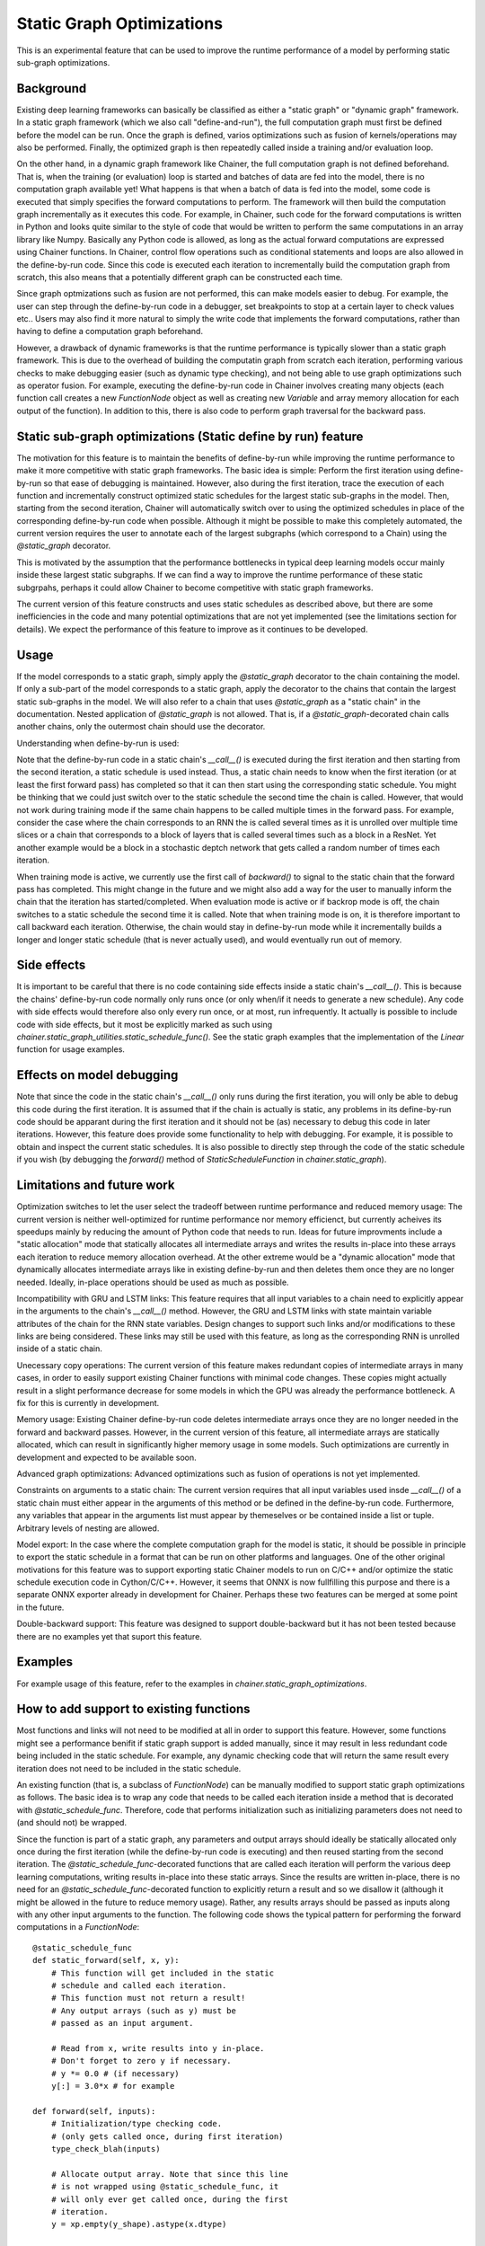 Static Graph Optimizations
====================================

.. module:: chainer.graph_optimizations

This is an experimental feature that can be used to improve the runtime performance of a model by performing static sub-graph optimizations.

Background
----------

Existing deep learning frameworks can basically be classified as either a "static graph" or "dynamic graph" framework. In a static graph framework (which we also call "define-and-run"), the full computation graph must first be defined before the model can be run. Once the graph is defined, varios optimizations such as fusion of kernels/operations may also be performed. Finally, the optimized graph is then repeatedly called inside a training and/or evaluation loop.

On the other hand, in a dynamic graph framework like Chainer, the full computation graph is not defined beforehand. That is, when the training (or evaluation) loop is started and batches of data are fed into the model, there is no computation graph available yet! What happens is that when a batch of data is fed into the model, some code is executed that simply specifies the forward computations to perform. The framework will then build the computation graph incrementally as it executes this code. For example, in Chainer, such code for the forward computations is written in Python and looks quite similar to the style of code that would be written to perform the same computations in an array library like Numpy. Basically any Python code is allowed, as long as the actual forward computations are expressed using Chainer functions. In Chainer, control flow operations such as conditional statements and loops are also allowed in the define-by-run code. Since this code is executed each iteration to incrementally build the computation graph from scratch, this also means that a potentially different graph can be constructed each time.

Since graph optmizations such as fusion are not performed, this can make models easier to debug. For example, the user can step through the define-by-run code in a debugger, set breakpoints to stop at a certain layer to check values etc.. Users may also find it more natural to simply the write code that implements the forward computations, rather than having to define a computation graph beforehand.

However, a drawback of dynamic frameworks is that the runtime performance is typically slower than a static graph framework. This is due to the overhead of building the computatin graph from scratch each iteration, performing various checks to make debugging easier (such as dynamic type checking), and not being able to use graph optimizations such as operator fusion. For example, executing the define-by-run code in Chainer involves creating many objects (each function call creates a new `FunctionNode` object as well as creating new `Variable` and array memory allocation for each output of the function). In addition to this, there is also code to perform graph traversal for the backward pass.

Static sub-graph optimizations (Static define by run) feature
-------------------------------------------------------------

The motivation for this feature is to maintain the benefits of define-by-run while improving the runtime performance to make it more competitive with static graph frameworks. The basic idea is simple: Perform the first iteration using define-by-run so that ease of debugging is maintained. However, also during the first iteration, trace the execution of each function and incrementally construct optimized static schedules for the largest static sub-graphs in the model. Then, starting from the second iteration, Chainer will automatically switch over to using the optimized schedules in place of the corresponding define-by-run code when possible. Although it might be possible to make this completely automated, the current version requires the user to annotate each of the largest subgraphs (which correspond to a Chain) using the `@static_graph` decorator.

This is motivated by the assumption that the performance bottlenecks in typical deep learning models occur mainly inside these largest static subgraphs. If we can find a way to improve the runtime performance of these static subgrpahs, perhaps it could allow Chainer to become competitive with static graph frameworks.

The current version of this feature constructs and uses static schedules as described above, but there are some inefficiencies in the code and many potential optimizations that are not yet implemented (see the limitations section for details). We expect the performance of this feature to improve as it continues to be developed.

Usage
-----

If the model corresponds to a static graph, simply apply the `@static_graph` decorator to the chain containing the model. If only a sub-part of the model corresponds to a static graph, apply the decorator to the chains that contain the largest static sub-graphs in the model. We will also refer to a chain that uses `@static_graph` as a "static chain" in the documentation. Nested application of `@static_graph` is not allowed. That is, if a `@static_graph`-decorated chain calls another chains, only the outermost chain should use the decorator.


Understanding when define-by-run is used:

Note that the define-by-run code in a static chain's `__call__()` is executed during the first iteration and then starting from the second iteration, a static schedule is used instead. Thus, a static chain needs to know when the first iteration (or at least the first forward pass) has completed so that it can then start using the corresponding static schedule. You might be thinking that we could just switch over to the static schedule the second time the chain is called. However, that would not work during training mode if the same chain happens to be called multiple times in the forward pass. For example, consider the case where the chain corresponds to an RNN the is called several times as it is unrolled over multiple time slices or a chain that corresponds to a block of layers that is called several times such as a block in a ResNet. Yet another example would be a block in a stochastic deptch network that gets called a random number of times each iteration.

When training mode is active, we currently use the first call of `backward()` to signal to the static chain that the forward pass has completed. This might change in the future and we might also add a way for the user to manually inform the chain that the iteration has started/completed. When evaluation mode is active or if backrop mode is off, the chain switches to a static schedule the second time it is called. Note that when training mode is on, it is therefore important to call backward each iteration. Otherwise, the chain would stay in define-by-run mode while it incrementally builds a longer and longer static schedule (that is never actually used), and would eventually run out of memory.


Side effects
------------

It is important to be careful that there is no code containing side effects inside a static chain's `__call__()`. This is because the chains' define-by-run code normally only runs once (or only when/if it needs to generate a new schedule). Any code with side effects would therefore also only every run once, or at most, run infrequently. It actually is possible to include code with side effects, but it most be explicitly marked as such using `chainer.static_graph_utilities.static_schedule_func()`. See the static graph examples that the implementation of the `Linear` function for usage examples.

Effects on model debugging
--------------------

Note that since the code in the static chain's `__call__()` only runs during the first iteration, you will only be able to debug this code during the first iteration. It is assumed that if the chain is actually is static, any problems in its define-by-run code should be apparant during the first iteration and it should not be (as) necessary to debug this code in later iterations. However, this feature does provide some functionality to help with debugging. For example, it is possible to obtain and inspect the current static schedules. It is also possible to directly step through the code of the static schedule if you wish (by debugging the `forward()` method of `StaticScheduleFunction` in `chainer.static_graph`).


Limitations and future work
---------------------------

Optimization switches to let the user select the tradeoff between runtime performance and reduced memory usage:
The current version is neither well-optimized for runtime performance nor memory efficienct, but currently acheives its speedups mainly by reducing the amount of Python code that needs to run. Ideas for future improvments include a "static allocation" mode that statically allocates all intermediate arrays and writes the results in-place into these arrays each iteration to reduce memory allocation overhead. At the other extreme would be a "dynamic allocation" mode that dynamically allocates intermediate arrays like in existing define-by-run and then deletes them once they are no longer needed. Ideally, in-place operations should be used as much as possible.

Incompatibility with GRU and LSTM links:
This feature requires that all input variables to a chain need to explicitly appear in the arguments to the chain's `__call__()` method. However, the GRU and LSTM links with state maintain variable attributes of the chain for the RNN state variables. Design changes to support such links and/or modifications to these links are being considered. These links may still be used with this feature, as long as the corresponding RNN is unrolled inside of a static chain.

Unecessary copy operations:
The current version of this feature makes redundant copies of intermediate arrays in many cases, in order to easily support existing Chainer functions with minimal code changes. These copies might actually result in a slight performance decrease for some models in which the GPU was already the performance bottleneck. A fix for this is currently in development.

Memory usage:
Existing Chainer define-by-run code deletes intermediate arrays once they are no longer needed in the forward and backward passes. However, in the current version of this feature, all intermediate arrays are statically allocated, which can result in significantly higher memory usage in some models. Such optimizations are currently in development and expected to be available soon.

Advanced graph optimizations:
Advanced optimizations such as fusion of operations is not yet implemented.

Constraints on arguments to a static chain:
The current version requires that all input variables used insde `__call__()` of a static
chain must either appear in the arguments of this method or be defined in the define-by-run
code. Furthermore, any variables that appear in the arguments list must appear by
themeselves or be contained inside a list or tuple. Arbitrary levels of nesting are
allowed.

Model export:
In the case where the complete computation graph for the model is static, it should be possible in principle to export the static schedule in a format that can be run on other platforms and languages. One of the other original motivations for this feature was to support exporting static Chainer models to run on C/C++ and/or optimize the static schedule execution code in Cython/C/C++. However, it seems that ONNX is now fullfilling this purpose and there is a separate ONNX exporter already in development for Chainer. Perhaps these two features can be merged at some point in the future.

Double-backward support: This feature was designed to support double-backward but it has not been tested because there are no examples yet that suport this feature.

Examples
--------

For example usage of this feature, refer to the examples in `chainer.static_graph_optimizations`.

How to add support to existing functions
----------------------------------------

Most functions and links will not need to be modified at all in order to support this feature. However, some functions might see a performance benifit if static graph support is added manually, since it may result in less redundant code being included in the static schedule. For example, any dynamic checking code that will return the same result every iteration does not need to be included in the static schedule. 

An existing function (that is, a subclass of `FunctionNode`) can be manually modified to support static graph optimizations as follows. The basic idea is to wrap any code that needs to be called each iteration inside a method that is decorated with `@static_schedule_func`. Therefore, code that performs initialization such as initializing parameters does not need to (and should not) be wrapped.

Since the function is part of a static graph, any parameters and output arrays should ideally be statically allocated only once during the first iteration (while the define-by-run code is executing) and then reused starting from the second iteration. The `@static_schedule_func`-decorated functions that are called each iteration will perform the various deep learning computations, writing results in-place into these static arrays. Since the results are written in-place, there is no need for an `@static_schedule_func`-decorated function to explicitly return a result and so we disallow it (although it might be allowed in the future to reduce memory usage). Rather, any results arrays should be passed as inputs along with any other input arguments to the function. 
The following code shows the typical pattern for performing the forward computations in a `FunctionNode`::

    @static_schedule_func
    def static_forward(self, x, y):
        # This function will get included in the static
        # schedule and called each iteration.
        # This function must not return a result!
        # Any output arrays (such as y) must be
        # passed as an input argument.

        # Read from x, write results into y in-place.
        # Don't forget to zero y if necessary.
        # y *= 0.0 # (if necessary)
        y[:] = 3.0*x # for example

    def forward(self, inputs):
        # Initialization/type checking code.
        # (only gets called once, during first iteration)
        type_check_blah(inputs)

        # Allocate output array. Note that since this line
        # is not wrapped using @static_schedule_func, it
        # will only ever get called once, during the first
        # iteration.
        y = xp.empty(y_shape).astype(x.dtype)

        # Call static function
        # (it will get called every iteration from optimized schedule)
        self.static_forward(x, y)
        return y,



It should not be necessary to modify the `backward()` implementation. As of Chainer v3 when double-backward (i.e., grad of grad) support was added, the `backward()` method of `FunctionNode` actually calls the `forward()` method of other `FunctionNode`s, and so it is only necessary to handle the forward case.

How to add support to existing links
------------------------------------

Most existing links will work as-is and do not need to be modified. However, if a link needs to perform computations each iteration that are performed in code other than calling chainer functions, this code will need to be manually placed in a `@static_schedule_func`-decorated function or method of the link.

If a link performs different computations depending on the training mode but is otherwise static, then it does not need to be modified.


.. autosummary::
   :toctree: generated/
   :nosignatures:

   chainer.graph_optimizations.static_graph.static_graph

